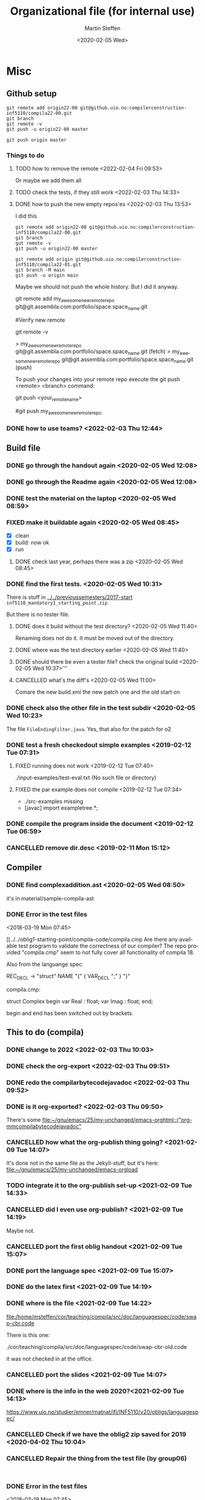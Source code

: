 #+options: ':nil *:t -:t ::t <:t H:3 \n:nil ^:t arch:headline author:t
#+options: broken-links:nil c:nil creator:nil d:(not "LOGBOOK") date:t e:t
#+options: email:nil f:t inline:t num:t p:nil pri:nil prop:nil stat:t
#+options: tags:nil tasks:t tex:t timestamp:t title:t toc:t todo:t |:t
#+title: Organizational file (for internal use) 
#+date: <2020-02-05 Wed>
#+author: Martin Steffen
#+email: msteffen@ifi.uio.no
#+language: en
#+select_tags: export slides B_frame B_againframe
#+exclude_tags: private noexport B_note todo handout ARCHIVE script
#+creator: Emacs 24.3.1 (Org mode 9.3.1)



* Misc

** Github setup

#+begin_example
git remote add origin22-00 git@github.uio.no:compilerconstruction-inf5110/compila22-00.git
git branch
git remote -v
git push -u origin22-00 master
#+end_example

#+begin_example
git push origin master
#+end_example
*** Things to do
**** TODO how to remove the remote <2022-02-04 Fri 09:53>

Or maybe we add them all



**** TODO check the tests, if they still work <2022-02-03 Thu 14:33>

**** DONE how to push the new empty repos'es <2022-02-03 Thu 13:53>
CLOSED: [2022-02-03 Thu 14:06]
:LOGBOOK:
- State "DONE"       from "TODO"       [2022-02-03 Thu 14:06]
:END:

I did this

#+begin_example
git remote add origin22-00 git@github.uio.no:compilerconstruction-inf5110/compila22-00.git
git branch
gut remote -v
git push -u origin22-00 master
#+end_example

#+begin_example
git remote add origin git@github.uio.no:compilerconstruction-inf5110/compila22-01.git
git branch -M main
git push -u origin main
#+end_example

Maybe we should not push the whole history. But I did it anyway.


git remote add my_awesome_new_remote_repo git@git.assembla.com:portfolio/space.space_name.git


#Verify new remote

git remote -v

> my_awesome_new_remote_repo  git@git.assembla.com:portfolio/space.space_name.git (fetch)
> my_awesome_new_remote_repo  git@git.assembla.com:portfolio/space.space_name.git (push)

To push your changes into your remote repo execute the git push <remote> <branch> command:

git push <your_remote_name>

#git push my_awesome_new_remote_repo


*** DONE how to use teams? <2022-02-03 Thu 12:44>
CLOSED: [2022-02-03 Thu 13:52]
:LOGBOOK:
- State "DONE"       from "PENDING"    [2022-02-03 Thu 13:52]
:END:
** Build file

*** DONE go through the handout again <2020-02-05 Wed 12:08>
    CLOSED: [2020-09-07 Mon 13:18]
    :LOGBOOK:
    - State "DONE"       from "TODO"       [2020-09-07 Mon 13:18]
    :END:

*** DONE go through the Readme again <2020-02-05 Wed 12:08>
    CLOSED: [2020-09-07 Mon 13:18]
    :LOGBOOK:
    - State "DONE"       from "TODO"       [2020-09-07 Mon 13:18]
*** CANCELLED go through the Readme again <2020-02-05 Wed 12:08>
    CLOSED: [2021-02-09 Tue 14:06]
    :LOGBOOK:
    - CLOSING NOTE [2021-02-09 Tue 14:06]
*** DONE install javac on the laptop <2020-02-05 Wed 09:01>
    CLOSED: [2020-02-05 Wed 09:36]
    :LOGBOOK:
    - State "DONE"       from "TODO"       [2020-02-05 Wed 09:36] \\
      dnf java-devel
    :END:



*** DONE test the material on the laptop <2020-02-05 Wed 08:59>
    CLOSED: [2020-02-05 Wed 09:38]
    :LOGBOOK:
    - State "DONE"       from "TODO"       [2020-02-05 Wed 09:38] \\
      ok, worked
    :END:
*** FIXED make it buildable again <2020-02-05 Wed 08:45>   
    CLOSED: [2020-02-05 Wed 12:08]
    :LOGBOOK:
    - CLOSING NOTE [2020-02-05 Wed 12:08] \\
      ok
    :END:

  - [X]  clean
  - [X]  build: now ok
  - [X]  run



**** DONE check last year, perhaps there was a zip <2020-02-05 Wed 08:45>
     CLOSED: [2020-02-05 Wed 09:46]
     :LOGBOOK:
     - State "DONE"       from "TODO"       [2020-02-05 Wed 09:46] \\
       not really
     :END:

*** DONE find the first tests. <2020-02-05 Wed 10:31>
    CLOSED: [2020-02-05 Wed 12:05]
    :LOGBOOK:
    - State "DONE"       from "TODO"       [2020-02-05 Wed 12:05] \\
      oblig 1 did not have tests
    :END:

There is stuff in [[../../previoussemesters/2017-start]] ~inf5110_mandatory1_starting_point.zip~

But there is no tester file.

**** DONE does it build without the test directory?  <2020-02-05 Wed 11:40>
     CLOSED: [2020-02-05 Wed 11:46]
     :LOGBOOK:
     - State "DONE"       from "TODO"       [2020-02-05 Wed 11:46] \\
       ok
     :END:
Renaming does not do it. It must be moved out of the directory.

**** DONE where was the test directory earlier <2020-02-05 Wed 11:40>
     CLOSED: [2020-02-05 Wed 12:05]
     :LOGBOOK:
     - State "DONE"       from "TODO"       [2020-02-05 Wed 12:05] \\
       it was not part of oblig 1
     :END:


**** DONE should there be even a tester file? check the original build <2020-02-05 Wed 10:37>'''
     CLOSED: [2020-02-05 Wed 11:03]
     :LOGBOOK:
     - State "DONE"       from "TODO"       [2020-02-05 Wed 11:03] \\
       No, the starting point has no test fil.
     :END:

**** CANCELLED what's the diff's <2020-02-05 Wed 11:00>
     CLOSED: [2020-02-05 Wed 11:03]
     :LOGBOOK:
     - CLOSING NOTE [2020-02-05 Wed 11:03] \\
       maybe egal
     :END:

 Comare the new build.xml the new patch one and the old start on





*** DONE check also the other file in the test subdir  <2020-02-05 Wed 10:23>
    CLOSED: [2020-02-05 Wed 10:31]
    :LOGBOOK:
    - State "DONE"       from "TODO"       [2020-02-05 Wed 10:31]
    :END:

The file ~FileEndingFilter.java~. Yes, that also for the patch  for o2

*** DONE test a fresh checkedout simple examples <2019-02-12 Tue 07:31>
    CLOSED: [2019-02-12 Tue 07:45]
    :LOGBOOK:
    - State "DONE"       from "TODO"       [2019-02-12 Tue 07:45]
    :END:
**** FIXED running does not work <2019-02-12 Tue 07:40>
     CLOSED: [2019-02-12 Tue 07:45]
     :LOGBOOK:
     - CLOSING NOTE [2019-02-12 Tue 07:45]
     :END:


./input-examples/test-eval.txt (No such file or directory)
**** FIXED the par example does not compile <2019-02-12 Tue 07:34>
     CLOSED: [2019-02-12 Tue 07:40]
     :LOGBOOK:
     - CLOSING NOTE [2019-02-12 Tue 07:40]
     :END:
     - ./src-examples missing
     -     [javac] import exampletree.*;
*** DONE compile the program inside the document <2019-02-12 Tue 06:59>
    CLOSED: [2019-02-12 Tue 07:30]
    :LOGBOOK:
    - State "DONE"       from "TODO"       [2019-02-12 Tue 07:30]
    :END:

*** CANCELLED remove dir.desc <2019-02-11 Mon 15:12>
    CLOSED: [2019-11-26 Tue 10:49]
    :LOGBOOK:
    - CLOSING NOTE [2019-11-26 Tue 10:49] \\
      I don't know what that was
    :END:


** Compiler 


*** DONE find complexaddition.ast <2020-02-05 Wed 08:50>
    CLOSED: [2020-04-02 Thu 07:04]
    :LOGBOOK:
    - State "DONE"       from "TODO"       [2020-04-02 Thu 07:04]
    :END:

it's in material/sample-compila-ast
*** DONE Error in the test files
    CLOSED: [2018-03-19 Mon 07:54]
    :LOGBOOK:
    - State "DONE"       from "TODO"       [2018-03-19 Mon 07:54]
    :END:
<2018-03-19 Mon 07:45>


[[../../oblig1-starting-point/compila-code/compila.cmp  
Are there any available test program to validate the correctness of our
compiler? The repo provided "compila.cmp" seem to not fully cover all
functionality of compila 18. 

Also from the languange spec:

REC_DECL -> "struct" NAME "{" { VAR_DECL ";" } "}"

compila.cmp: 

struct Complex
begin
var Real : float;
var Imag : float;
end;​

begin and end has been switched out by brackets.







** This to do (compila)




*** DONE change to 2022 <2022-02-03 Thu 10:03>
CLOSED: [2022-02-03 Thu 12:44]
:LOGBOOK:
- State "DONE"       from "TODO"       [2022-02-03 Thu 12:44]
:END:

*** DONE check the org-export <2022-02-03 Thu 09:51>
CLOSED: [2022-02-03 Thu 10:03]
:LOGBOOK:
- State "DONE"       from "TODO"       [2022-02-03 Thu 10:03] \\
  only the javadoc
:END:

*** DONE redo the compilarbytecodejavadoc <2022-02-03 Thu 09:52>
CLOSED: [2022-02-03 Thu 10:03]
:LOGBOOK:
- State "DONE"       from "TODO"       [2022-02-03 Thu 10:03]
:END:

*** DONE is it org-exported? <2022-02-03 Thu 09:50>
CLOSED: [2022-02-03 Thu 10:03]
:LOGBOOK:
- State "DONE"       from "TODO"       [2022-02-03 Thu 10:03] \\
  only the javadoc
:END:

There's some [[file:~/gnu/emacs/25/my-unchanged/emacs-orghtml::("org-mmcompilabytecodejavadoc"]]

*** CANCELLED how what the org-publish thing going? <2021-02-09 Tue 14:07>
    CLOSED: [2021-08-04 Wed 15:52]
    :LOGBOOK:
    - State "CANCELLED"  from "TODO"       [2021-08-04 Wed 15:52] \\
      Can't remember. I  want to integrate it to org-publish anyway
    :END:

It's done not in the same file as the Jekyll-stuff, but it's here:
[[file:~/gnu/emacs/25/my-unchanged/emacs-orgload][file:~/gnu/emacs/25/my-unchanged/emacs-orgload]]

*** TODO integrate it to the org-publish set-up <2021-02-09 Tue 14:33>

*** CANCELLED did I even use org-publish? <2021-02-09 Tue 14:19>
    CLOSED: [2021-08-04 Wed 15:52]
    :LOGBOOK:
    - State "CANCELLED"  from "TODO"       [2021-08-04 Wed 15:52] \\
      not so importat
    :END:

Maybe not.    


*** CANCELLED port the first oblig handout <2021-02-09 Tue 15:07>
    CLOSED: [2021-08-04 Wed 15:53]
    :LOGBOOK:
    - State "CANCELLED"  from "TODO"       [2021-08-04 Wed 15:53] \\
      egal for now
    :END:

*** DONE port the language spec <2021-02-09 Tue 15:07>
    CLOSED: [2021-02-09 Tue 15:07]
    :LOGBOOK:
    - State "DONE"       from "TODO"       [2021-02-09 Tue 15:07]
    :END:

*** DONE do the latex first <2021-02-09 Tue 14:19>
    CLOSED: [2021-02-09 Tue 15:07]
    :LOGBOOK:
    - State "DONE"       from "TODO"       [2021-02-09 Tue 15:07]
    :END:

*** DONE where is the file <2021-02-09 Tue 14:22>
    CLOSED: [2021-02-09 Tue 14:38]
    :LOGBOOK:
    - State "DONE"       from "TODO"       [2021-02-09 Tue 14:38]
    :END:

[[file:/home/msteffen/cor/teaching/compila/src/doc/languagespec/code/swap-cbr.code]]

There is this one:

./cor/teaching/compila/src/doc/languagespec/code/swap-cbr-old.code

it was not checked in at the office.
   

*** CANCELLED port the slides <2021-02-09 Tue 14:07>
    CLOSED: [2021-08-04 Wed 15:53]
    :LOGBOOK:
    - State "CANCELLED"  from "TODO"       [2021-08-04 Wed 15:53] \\
      can't remember
    :END:

*** DONE where is the info in the web 2020?<2021-02-09 Tue 14:13>
    CLOSED: [2021-02-09 Tue 14:15]
    :LOGBOOK:
    - State "DONE"       from "TODO"       [2021-02-09 Tue 14:15]
    :END:

https://www.uio.no/studier/emner/matnat/ifi/INF5110/v20/obligs/languagespec/    

*** CANCELLED Check if we have the oblig2 zip saved for 2019 <2020-04-02 Thu 10:04>
    CLOSED: [2021-02-09 Tue 14:07]
    :LOGBOOK:
    - CLOSING NOTE [2021-02-09 Tue 14:07]
    :END:
*** CANCELLED Repair the thing from the test file (by group06)
    CLOSED: [2020-01-14 Tue 10:18]
    :LOGBOOK:
    - CLOSING NOTE [2020-01-14 Tue 10:18] \\
      Outdated
    :END:

    #+begin_example
    
    #+end_example
*** DONE Error in the test files
    CLOSED: [2018-03-19 Mon 07:54]
    :LOGBOOK:
    - State "DONE"       from "TODO"       [2018-03-19 Mon 07:54]
    :END:
<2018-03-19 Mon 07:45>


[[../../oblig1-starting-point/compila-code/compila.cmp  
Are there any available test program to validate the correctness of our
compiler? The repo provided "compila.cmp" seem to not fully cover all
functionality of compila 18. 

Also from the languange spec:

#+begin_example
REC_DECL -> "struct" NAME "{" { VAR_DECL ";" } "}"

compila.cmp: 

struct Complex
begin
var Real : float;
var Imag : float;
end;​
#+end_example

begin and end has been switched out by brackets.




*** DONE integrate to org <2019-02-07 Thu 09:31>
   CLOSED: [2019-02-07 Thu 09:40]
   :LOGBOOK:
   - State "DONE"       from "TODO"       [2019-02-07 Thu 09:40]
   :END:

*** CANCELLED Typo in the laguage spec
   CLOSED: [2019-02-07 Thu 09:40]
   :LOGBOOK:
   - CLOSING NOTE [2019-02-07 Thu 09:40] \\
     Can't remember
   :END:
<2018-03-27 Tue 15:21>




* Tests

*** DONE port the oblig2 tests (errors) <2020-04-02 Thu 07:17>
    CLOSED: [2020-04-02 Thu 10:04]
    :LOGBOOK:
    - State "DONE"       from "TODO"       [2020-04-02 Thu 10:04]
    :END:



*** DONE [4/4] port the oblig2 tests (noerrors) <2020-04-02 Thu 07:04>
    CLOSED: [2020-04-02 Thu 07:16]
    :LOGBOOK:
    - State "DONE"       from "TODO"       [2020-04-02 Thu 07:16]
    :END:

   - [X]  test1
   - [X]  test3
   - [X]  test4 
   - [X]  test5


* What to do better next year.

Remarks per semester, especially list of things that I did /not/ like (but
perhaps also positive things).


** 2022




** 2020 

** 2018 (I guess)


- Grammar: call_stmt -> call_expr


- maybe better structure of the starting point

- make the handout for the oblig contain all the stuff
   which is also on the slides
- check the examples better.
- perhaps don't do the stupid ant-stuff (or at least
   get a better grip on it)

- perhaps don't call it starting-point


- I don't like the clause for ~VAR~ (at least the name), it's not a ``variable''

** Grammar

  - I don't like the call-statements: it's unclear
    how to give back return values





